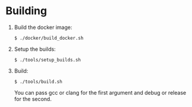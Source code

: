 * Building
1) Build the docker image:
  #+BEGIN_EXAMPLE 
   $ ./docker/build_docker.sh
  #+END_EXAMPLE
2) Setup the builds: 
  #+BEGIN_EXAMPLE 
   $ ./tools/setup_builds.sh
  #+END_EXAMPLE
3) Build: 
  #+BEGIN_EXAMPLE 
   $ ./tools/build.sh 
  #+END_EXAMPLE
  You can pass gcc or clang for the first argument and debug or
  release for the second.
